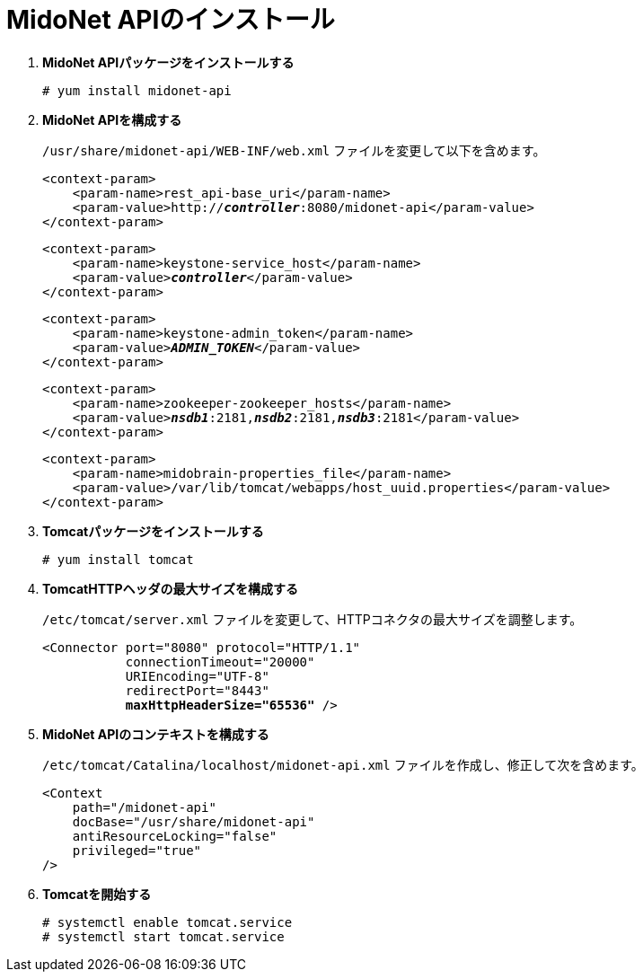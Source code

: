 = MidoNet APIのインストール

. *MidoNet APIパッケージをインストールする*
+
====
[source]
----
# yum install midonet-api
----
====

. *MidoNet APIを構成する*
+
====
`/usr/share/midonet-api/WEB-INF/web.xml` ファイルを変更して以下を含めます。

[literal,subs="verbatim,quotes"]
----
<context-param>
    <param-name>rest_api-base_uri</param-name>
    <param-value>http://*_controller_*:8080/midonet-api</param-value>
</context-param>
----

[literal,subs="verbatim,quotes"]
----
<context-param>
    <param-name>keystone-service_host</param-name>
    <param-value>**_controller_**</param-value>
</context-param>
----

[literal,subs="verbatim,quotes"]
----
<context-param>
    <param-name>keystone-admin_token</param-name>
    <param-value>**_ADMIN_TOKEN_**</param-value>
</context-param>
----

[literal,subs="verbatim,quotes"]
----
<context-param>
    <param-name>zookeeper-zookeeper_hosts</param-name>
    <param-value>**_nsdb1_**:2181,*_nsdb2_*:2181,*_nsdb3_*:2181</param-value>
</context-param>
----

[literal,subs="verbatim,quotes"]
----
<context-param>
    <param-name>midobrain-properties_file</param-name>
    <param-value>/var/lib/tomcat/webapps/host_uuid.properties</param-value>
</context-param>
----
====

. *Tomcatパッケージをインストールする*
+
====
[source]
----
# yum install tomcat
----
====

. *TomcatHTTPヘッダの最大サイズを構成する*
+
====
`/etc/tomcat/server.xml` ファイルを変更して、HTTPコネクタの最大サイズを調整します。

[literal,subs="verbatim,quotes"]
----
<Connector port="8080" protocol="HTTP/1.1"
           connectionTimeout="20000"
           URIEncoding="UTF-8"
           redirectPort="8443"
           **maxHttpHeaderSize="65536"** />
----
====

. *MidoNet APIのコンテキストを構成する*
+
====
`/etc/tomcat/Catalina/localhost/midonet-api.xml` ファイルを作成し、修正して次を含めます。

[source]
----
<Context
    path="/midonet-api"
    docBase="/usr/share/midonet-api"
    antiResourceLocking="false"
    privileged="true"
/>
----
====

. *Tomcatを開始する*
+
====
[source]
----
# systemctl enable tomcat.service
# systemctl start tomcat.service
----
====

